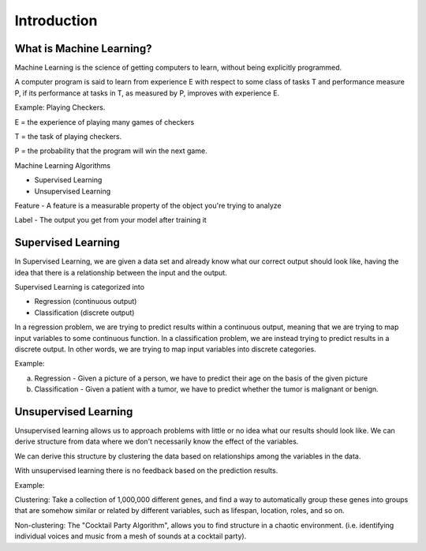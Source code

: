 .. _introduction:

Introduction
============

What is Machine Learning?
-------------------------
Machine Learning is the science of getting computers to learn, without being explicitly programmed.

A computer program is said to learn from experience E with respect to some class of tasks T and performance measure P, if its performance at tasks in T, as measured by P, improves with experience E.

Example: Playing Checkers.

E = the experience of playing many games of checkers

T = the task of playing checkers.

P = the probability that the program will win the next game.

Machine Learning Algorithms

- Supervised Learning
- Unsupervised Learning

Feature - A feature is a measurable property of the object you're trying to analyze

Label - The output you get from your model after training it

Supervised Learning
-------------------
In Supervised Learning, we are given a data set and already know what our correct output should look like, having the idea that there is a relationship between the input and the output.

Supervised Learning is categorized into

- Regression (continuous output)
- Classification (discrete output)

In a regression problem, we are trying to predict results within a continuous output, meaning that we are trying to map input variables to some continuous function. In a classification problem, we are instead trying to predict results in a discrete output. In other words, we are trying to map input variables into discrete categories.

Example:

(a) Regression - Given a picture of a person, we have to predict their age on the basis of the given picture

(b) Classification - Given a patient with a tumor, we have to predict whether the tumor is malignant or benign.

Unsupervised Learning
---------------------
Unsupervised learning allows us to approach problems with little or no idea what our results should look like. We can derive structure from data where we don't necessarily know the effect of the variables.

We can derive this structure by clustering the data based on relationships among the variables in the data.

With unsupervised learning there is no feedback based on the prediction results.

Example:

Clustering: Take a collection of 1,000,000 different genes, and find a way to automatically group these genes into groups that are somehow similar or related by different variables, such as lifespan, location, roles, and so on.

Non-clustering: The "Cocktail Party Algorithm", allows you to find structure in a chaotic environment. (i.e. identifying individual voices and music from a mesh of sounds at a cocktail party).